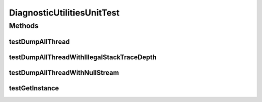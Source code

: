 .. java:import:: hk.hku.cecid.piazza.commons.swallow DiagnosticUtilities

.. java:import:: java.io ByteArrayOutputStream

.. java:import:: java.io IOException

.. java:import:: java.io OutputStream

.. java:import:: org.junit Test

.. java:import:: org.junit Assert

DiagnosticUtilitiesUnitTest
===========================

.. java:package:: hk.hku.cecid.piazza.commons.swallow
   :noindex:

.. java:type:: public class DiagnosticUtilitiesUnitTest

   The \ ``DiagnoisticUtilitiesUnitTest``\  is MANUAL unit test of \ ``DiagnoisticUtilities``\ .

   :author: Twinsen Tsang

Methods
-------
testDumpAllThread
^^^^^^^^^^^^^^^^^

.. java:method:: @Test public void testDumpAllThread()
   :outertype: DiagnosticUtilitiesUnitTest

   It is not an automated test-case. Just for manual diagnostic method.

testDumpAllThreadWithIllegalStackTraceDepth
^^^^^^^^^^^^^^^^^^^^^^^^^^^^^^^^^^^^^^^^^^^

.. java:method:: @Test public void testDumpAllThreadWithIllegalStackTraceDepth() throws IOException
   :outertype: DiagnosticUtilitiesUnitTest

   Test whether operation dumpAllThread throws IllegalArgumentException when stack trace depth is less than zero.

testDumpAllThreadWithNullStream
^^^^^^^^^^^^^^^^^^^^^^^^^^^^^^^

.. java:method:: @Test public void testDumpAllThreadWithNullStream() throws IOException
   :outertype: DiagnosticUtilitiesUnitTest

   Test whether operation dumpAllThread throws NullPointerException when output stream is null.

testGetInstance
^^^^^^^^^^^^^^^

.. java:method:: @Test public void testGetInstance()
   :outertype: DiagnosticUtilitiesUnitTest

   Test whether the singleton instance is instantiated successfully through \ :java:ref:`DiagnosticUtilities.getInstance()`\

